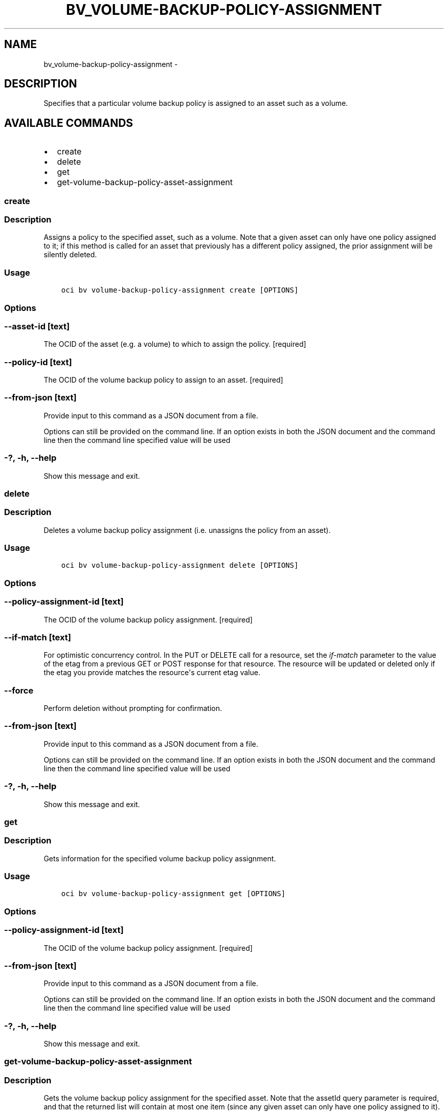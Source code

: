 .\" Man page generated from reStructuredText.
.
.TH "BV_VOLUME-BACKUP-POLICY-ASSIGNMENT" "1" "Nov 28, 2018" "2.4.39" "OCI CLI Command Reference"
.SH NAME
bv_volume-backup-policy-assignment \- 
.
.nr rst2man-indent-level 0
.
.de1 rstReportMargin
\\$1 \\n[an-margin]
level \\n[rst2man-indent-level]
level margin: \\n[rst2man-indent\\n[rst2man-indent-level]]
-
\\n[rst2man-indent0]
\\n[rst2man-indent1]
\\n[rst2man-indent2]
..
.de1 INDENT
.\" .rstReportMargin pre:
. RS \\$1
. nr rst2man-indent\\n[rst2man-indent-level] \\n[an-margin]
. nr rst2man-indent-level +1
.\" .rstReportMargin post:
..
.de UNINDENT
. RE
.\" indent \\n[an-margin]
.\" old: \\n[rst2man-indent\\n[rst2man-indent-level]]
.nr rst2man-indent-level -1
.\" new: \\n[rst2man-indent\\n[rst2man-indent-level]]
.in \\n[rst2man-indent\\n[rst2man-indent-level]]u
..
.SH DESCRIPTION
.sp
Specifies that a particular volume backup policy is assigned to an asset such as a volume.
.SH AVAILABLE COMMANDS
.INDENT 0.0
.IP \(bu 2
create
.IP \(bu 2
delete
.IP \(bu 2
get
.IP \(bu 2
get\-volume\-backup\-policy\-asset\-assignment
.UNINDENT
.SS create
.SS Description
.sp
Assigns a policy to the specified asset, such as a volume. Note that a given asset can only have one policy assigned to it; if this method is called for an asset that previously has a different policy assigned, the prior assignment will be silently deleted.
.SS Usage
.INDENT 0.0
.INDENT 3.5
.sp
.nf
.ft C
oci bv volume\-backup\-policy\-assignment create [OPTIONS]
.ft P
.fi
.UNINDENT
.UNINDENT
.SS Options
.SS \-\-asset\-id [text]
.sp
The OCID of the asset (e.g. a volume) to which to assign the policy. [required]
.SS \-\-policy\-id [text]
.sp
The OCID of the volume backup policy to assign to an asset. [required]
.SS \-\-from\-json [text]
.sp
Provide input to this command as a JSON document from a file.
.sp
Options can still be provided on the command line. If an option exists in both the JSON document and the command line then the command line specified value will be used
.SS \-?, \-h, \-\-help
.sp
Show this message and exit.
.SS delete
.SS Description
.sp
Deletes a volume backup policy assignment (i.e. unassigns the policy from an asset).
.SS Usage
.INDENT 0.0
.INDENT 3.5
.sp
.nf
.ft C
oci bv volume\-backup\-policy\-assignment delete [OPTIONS]
.ft P
.fi
.UNINDENT
.UNINDENT
.SS Options
.SS \-\-policy\-assignment\-id [text]
.sp
The OCID of the volume backup policy assignment. [required]
.SS \-\-if\-match [text]
.sp
For optimistic concurrency control. In the PUT or DELETE call for a resource, set the \fIif\-match\fP parameter to the value of the etag from a previous GET or POST response for that resource.  The resource will be updated or deleted only if the etag you provide matches the resource\(aqs current etag value.
.SS \-\-force
.sp
Perform deletion without prompting for confirmation.
.SS \-\-from\-json [text]
.sp
Provide input to this command as a JSON document from a file.
.sp
Options can still be provided on the command line. If an option exists in both the JSON document and the command line then the command line specified value will be used
.SS \-?, \-h, \-\-help
.sp
Show this message and exit.
.SS get
.SS Description
.sp
Gets information for the specified volume backup policy assignment.
.SS Usage
.INDENT 0.0
.INDENT 3.5
.sp
.nf
.ft C
oci bv volume\-backup\-policy\-assignment get [OPTIONS]
.ft P
.fi
.UNINDENT
.UNINDENT
.SS Options
.SS \-\-policy\-assignment\-id [text]
.sp
The OCID of the volume backup policy assignment. [required]
.SS \-\-from\-json [text]
.sp
Provide input to this command as a JSON document from a file.
.sp
Options can still be provided on the command line. If an option exists in both the JSON document and the command line then the command line specified value will be used
.SS \-?, \-h, \-\-help
.sp
Show this message and exit.
.SS get\-volume\-backup\-policy\-asset\-assignment
.SS Description
.sp
Gets the volume backup policy assignment for the specified asset. Note that the assetId query parameter is required, and that the returned list will contain at most one item (since any given asset can only have one policy assigned to it).
.SS Usage
.INDENT 0.0
.INDENT 3.5
.sp
.nf
.ft C
oci bv volume\-backup\-policy\-assignment get\-volume\-backup\-policy\-asset\-assignment [OPTIONS]
.ft P
.fi
.UNINDENT
.UNINDENT
.SS Options
.SS \-\-asset\-id [text]
.sp
The OCID of an asset (e.g. a volume). [required]
.SS \-\-limit [integer]
.sp
For list pagination. The maximum number of results per page, or items to return in a paginated "List" call. For important details about how pagination works, see \fI\%List Pagination\fP <\fBhttps://docs.us-phoenix-1.oraclecloud.com/iaas/Content/API/Concepts/usingapi.htm#nine\fP>\&.
.sp
Example: \fI50\fP
.SS \-\-page [text]
.sp
For list pagination. The value of the \fIopc\-next\-page\fP response header from the previous "List" call. For important details about how pagination works, see \fI\%List Pagination\fP <\fBhttps://docs.us-phoenix-1.oraclecloud.com/iaas/Content/API/Concepts/usingapi.htm#nine\fP>\&.
.SS \-\-from\-json [text]
.sp
Provide input to this command as a JSON document from a file.
.sp
Options can still be provided on the command line. If an option exists in both the JSON document and the command line then the command line specified value will be used
.SS \-?, \-h, \-\-help
.sp
Show this message and exit.
.SH AUTHOR
Oracle
.SH COPYRIGHT
2016, 2018, Oracle
.\" Generated by docutils manpage writer.
.
